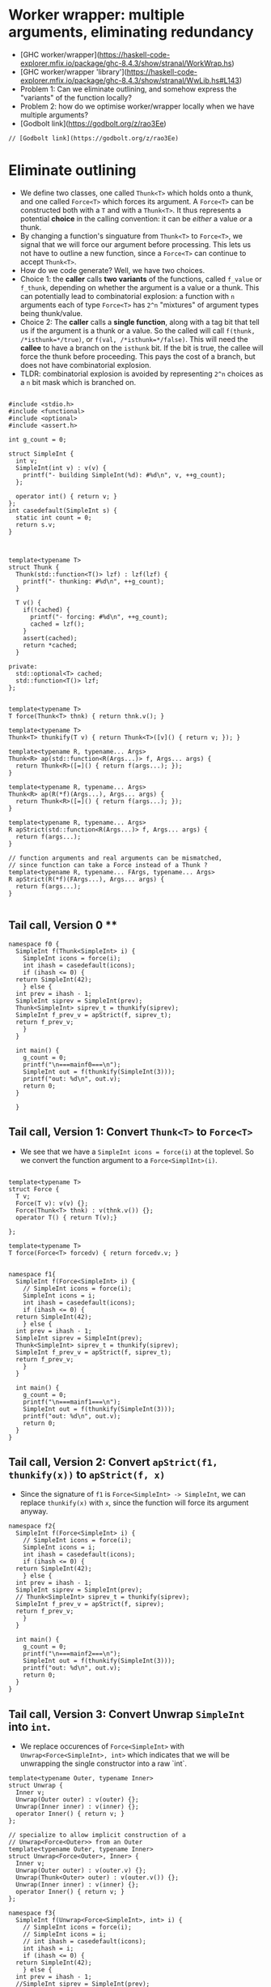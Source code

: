 * Worker wrapper: multiple arguments, eliminating redundancy

- [GHC worker/wrapper](https://haskell-code-explorer.mfix.io/package/ghc-8.4.3/show/stranal/WorkWrap.hs)
- [GHC worker/wrapper 'library'](https://haskell-code-explorer.mfix.io/package/ghc-8.4.3/show/stranal/WwLib.hs#L143)
- Problem 1: Can we eliminate outlining, and somehow express the "variants" of
  the function locally?
- Problem 2: how do we optimise worker/wrapper locally when we have multiple
  arguments?
- [Godbolt link](https://godbolt.org/z/rao3Ee)

#+BEGIN_SRC c++ :tangle sep-30-worker-wrapper.cpp
// [Godbolt link](https://godbolt.org/z/rao3Ee)
#+END_SRC

* Eliminate outlining

- We define two classes, one called ~Thunk<T>~ which holds onto a thunk, and one called
  ~Force<T>~ which forces its argument. A ~Force<T>~ can be constructed both with a ~T~
  and with a ~Thunk<T>~. It thus represents a potential *choice* in the calling 
  convention: it can be /either/ a value /or/ a thunk.
- By changing a function's singuature from ~Thunk<T>~ to ~Force<T>~, we signal that
  we will force our argument before processing. This lets us not have to outline
  a new function, since a ~Force<T>~ can continue to accept ~Thunk<T>~.
- How do we code generate? Well, we have two choices. 
- Choice 1: the *caller* calls *two variants*
  of the functions, called ~f_value~ or ~f_thunk~, depending on whether the argument is a value
  or a thunk. This can potentially lead to combinatorial explosion: a function with ~n~ arguments
  each of type ~Force<T>~ has ~2^n~ "mixtures" of argument types being thunk/value.
- Choice 2: The *caller* calls a *single function*, along with a tag bit that tell us if the argument
  is a thunk or a value. So the called will call ~f(thunk, /*isthunk=*/true)~, or ~f(val, /*isthunk=*/false)~.
  This will need the *callee* to have a branch on the ~isthunk~ bit. If the bit is true, the callee
  will force the thunk before proceeding. This pays the cost of a branch, but does not have
  combinatorial explosion.
- TLDR: combinatorial explosion is avoided by representing ~2^n~ choices as a ~n~ bit mask which
  is branched on.
#+BEGIN_SRC c++ :tangle sep-30-worker-wrapper.cpp

#include <stdio.h>
#include <functional>
#include <optional>
#include <assert.h>

int g_count = 0;

struct SimpleInt {
  int v;
  SimpleInt(int v) : v(v) {
    printf("- building SimpleInt(%d): #%d\n", v, ++g_count);
  };

  operator int() { return v; }
};
int casedefault(SimpleInt s) {
  static int count = 0;
  return s.v;
}



template<typename T>
struct Thunk {
  Thunk(std::function<T()> lzf) : lzf(lzf) {
    printf("- thunking: #%d\n", ++g_count);
  }

  T v() {
    if(!cached) {
      printf("- forcing: #%d\n", ++g_count);
      cached = lzf();
    }
    assert(cached);
    return *cached;
  }

private:
  std::optional<T> cached;
  std::function<T()> lzf;
};


template<typename T>
T force(Thunk<T> thnk) { return thnk.v(); }

template<typename T>
Thunk<T> thunkify(T v) { return Thunk<T>([v]() { return v; }); }

template<typename R, typename... Args> 
Thunk<R> ap(std::function<R(Args...)> f, Args... args) { 
  return Thunk<R>([=]() { return f(args...); });
}

template<typename R, typename... Args> 
Thunk<R> ap(R(*f)(Args...), Args... args) { 
  return Thunk<R>([=]() { return f(args...); });
}

template<typename R, typename... Args> 
R apStrict(std::function<R(Args...)> f, Args... args) { 
  return f(args...); 
}

// function arguments and real arguments can be mismatched,
// since function can take a Force instead of a Thunk ?
template<typename R, typename... FArgs, typename... Args> 
R apStrict(R(*f)(FArgs...), Args... args) { 
  return f(args...);
}

#+END_SRC

** Tail call, Version 0 **


#+BEGIN_SRC c++ :tangle sep-30-worker-wrapper.cpp
  namespace f0 {
    SimpleInt f(Thunk<SimpleInt> i) {
      SimpleInt icons = force(i);
      int ihash = casedefault(icons);
      if (ihash <= 0) {
	return SimpleInt(42);
      } else {
	int prev = ihash - 1;
	SimpleInt siprev = SimpleInt(prev);
	Thunk<SimpleInt> siprev_t = thunkify(siprev);
	SimpleInt f_prev_v = apStrict(f, siprev_t);
	return f_prev_v;
      }
    }

    int main() {
      g_count = 0;
      printf("\n===mainf0===\n");
      SimpleInt out = f(thunkify(SimpleInt(3)));
      printf("out: %d\n", out.v);
      return 0;
    }

    }
#+END_SRC

#+END_SRC

** Tail call, Version 1: Convert ~Thunk<T>~ to ~Force<T>~ 

- We see that we have a ~SimpleInt icons = force(i)~ at the 
  toplevel. So we convert the function argument to a ~Force<SimplInt>(i)~.

#+BEGIN_SRC c++ :tangle sep-30-worker-wrapper.cpp

  template<typename T>
  struct Force {
    T v;
    Force(T v): v(v) {};
    Force(Thunk<T> thnk) : v(thnk.v()) {};
    operator T() { return T(v);}

  };

  template<typename T>
  T force(Force<T> forcedv) { return forcedv.v; }


  namespace f1{
    SimpleInt f(Force<SimpleInt> i) {
      // SimpleInt icons = force(i);
      SimpleInt icons = i;
      int ihash = casedefault(icons);
      if (ihash <= 0) {
	return SimpleInt(42);
      } else {
	int prev = ihash - 1;
	SimpleInt siprev = SimpleInt(prev);
	Thunk<SimpleInt> siprev_t = thunkify(siprev);
	SimpleInt f_prev_v = apStrict(f, siprev_t);
	return f_prev_v;
      }
    }

    int main() {
      g_count = 0;
      printf("\n===mainf1===\n");
      SimpleInt out = f(thunkify(SimpleInt(3)));
      printf("out: %d\n", out.v);
      return 0;
    }
  }
#+END_SRC

** Tail call, Version 2: Convert ~apStrict(f1, thunkify(x))~ to ~apStrict(f, x)~

- Since the signature of ~f1~ is ~Force<SimpleInt> -> SimpleInt~, we can
  replace ~thunkify(x)~ with ~x~, since the function will force its
  argument anyway.

#+BEGIN_SRC c++ :tangle sep-30-worker-wrapper.cpp
  namespace f2{
    SimpleInt f(Force<SimpleInt> i) {
      // SimpleInt icons = force(i);
      SimpleInt icons = i;
      int ihash = casedefault(icons);
      if (ihash <= 0) {
	return SimpleInt(42);
      } else {
	int prev = ihash - 1;
	SimpleInt siprev = SimpleInt(prev);
	// Thunk<SimpleInt> siprev_t = thunkify(siprev);
	SimpleInt f_prev_v = apStrict(f, siprev);
	return f_prev_v;
      }
    }

    int main() {
      g_count = 0;
      printf("\n===mainf2===\n");
      SimpleInt out = f(thunkify(SimpleInt(3)));
      printf("out: %d\n", out.v);
      return 0;
    }
  }
#+END_SRC


** Tail call, Version 3: Convert Unwrap ~SimpleInt~ into ~int~.

- We replace occurences of ~Force<SimpleInt>~ with ~Unwrap<Force<SimpleInt>, int>~
  which indicates that we will be unwrapping the single constructor into a raw `int`.

#+BEGIN_SRC c++ :tangle sep-30-worker-wrapper.cpp
template<typename Outer, typename Inner>
struct Unwrap {
  Inner v;
  Unwrap(Outer outer) : v(outer) {};
  Unwrap(Inner inner) : v(inner) {};
  operator Inner() { return v; }
};

// specialize to allow implicit construction of a
// Unwrap<Force<Outer>> from an Outer
template<typename Outer, typename Inner>
struct Unwrap<Force<Outer>, Inner> {
  Inner v;
  Unwrap(Outer outer) : v(outer.v) {};
  Unwrap(Thunk<Outer> outer) : v(outer.v()) {};
  Unwrap(Inner inner) : v(inner) {};
  operator Inner() { return v; }
};
#+END_SRC

#+BEGIN_SRC c++ :tangle sep-30-worker-wrapper.cpp
  namespace f3{
    SimpleInt f(Unwrap<Force<SimpleInt>, int> i) {
      // SimpleInt icons = force(i);
      // SimpleInt icons = i;
      // int ihash = casedefault(icons);
      int ihash = i;
      if (ihash <= 0) {
	return SimpleInt(42);
      } else {
	int prev = ihash - 1;
	//SimpleInt siprev = SimpleInt(prev);
	// Thunk<SimpleInt> siprev_t = thunkify(siprev);
	// SimpleInt f_prev_v = apStrict(f, siprev);
	SimpleInt f_prev_v = apStrict(f, prev);
	return f_prev_v;
      }
    }

    int main() {
      g_count = 0;
      printf("\n===mainf3===\n");
      SimpleInt out = f(thunkify(SimpleInt(3)));
      printf("out: %d\n", out.v);
      return 0;
    }
  }
#+END_SRC

** Non Tail call, Version 0:

#+BEGIN_SRC c++ :tangle sep-30-worker-wrapper.cpp
  namespace g0{
    SimpleInt g(Thunk<SimpleInt> i) {
      SimpleInt icons = force(i);
      int ihash = casedefault(icons);
      if (ihash <= 0) {
	return SimpleInt(42);
      } else {
	int prev = ihash - 1;
	SimpleInt siprev = SimpleInt(prev);
	Thunk<SimpleInt> siprev_t = thunkify(siprev);
	SimpleInt g_prev_v = apStrict(g, siprev_t);
	int g_prev_v_hash = casedefault(g_prev_v);
	int rethash = g_prev_v_hash + 2;
	SimpleInt ret = SimpleInt(rethash);
	return ret;
      }
    }

    int main() {
      g_count = 0;
      printf("\n===maing0===\n");
      SimpleInt out = g(thunkify(SimpleInt(3)));
      printf("out: %d\n", out.v);
      return 0;
    }
  }
#+END_SRC

** Non Tail call, Version 1: Convert ~Thunk<T>~ to ~Force<T>~

- We see that we have a ~SimpleInt icons = force(i)~ at the 
  toplevel. So we convert the function argument to a ~Force<SimplInt>(i)~.

#+BEGIN_SRC c++ :tangle sep-30-worker-wrapper.cpp
  namespace g1 {
    SimpleInt g(Force<SimpleInt> i) {
      // SimpleInt icons = force(i);
      SimpleInt icons = i;
      int ihash = casedefault(icons);
      if (ihash <= 0) {
	return SimpleInt(42);
      } else {
	int prev = ihash - 1;
	SimpleInt siprev = SimpleInt(prev);
	Thunk<SimpleInt> siprev_t = thunkify(siprev);
	SimpleInt g_prev_v = apStrict(g, siprev_t);
	int g_prev_v_hash = casedefault(g_prev_v);
	int rethash = g_prev_v_hash + 2;
	SimpleInt ret = SimpleInt(rethash);
	return ret;
      }
    }

    int main() {
      g_count = 0;
      printf("\n===maing1===\n");
      SimpleInt out = g(thunkify(SimpleInt(3)));
      printf("out: %d\n", out.v);
      return 0;
    }
  }
#+END_SRC

** Non Tail call, Version 2: Convert ~apStrict(f1, thunkify(x))~ to ~apStrict(f, x)~

- Since the signature of ~g1~ is ~Force<SimpleInt> -> SimpleInt~, we can
  replace ~thunkify(x)~ with ~x~, since the function will force its
  argument anyway.

#+BEGIN_SRC c++ :tangle sep-30-worker-wrapper.cpp
  namespace g2{
    SimpleInt g(Force<SimpleInt> i) {
      // SimpleInt icons = force(i);
      SimpleInt icons = i;
      int ihash = casedefault(icons);
      if (ihash <= 0) {
	return SimpleInt(42);
      } else {
	int prev = ihash - 1;
	SimpleInt siprev = SimpleInt(prev);
	// Thunk<SimpleInt> siprev_t = thunkify(siprev);
	SimpleInt g_prev_v = apStrict(g, siprev);
	int g_prev_v_hash = casedefault(g_prev_v);
	int rethash = g_prev_v_hash + 2;
	SimpleInt ret = SimpleInt(rethash);
	return ret;
      }
    }

    int main() {
      g_count = 0;
      printf("\n===maing2===\n");
      SimpleInt out = g(thunkify(SimpleInt(3)));
      printf("out: %d\n", out.v);
      return 0;
    }
  }
#+END_SRC

** Non Tail call, Version 3: Mark parameter as ~Unwrap~

- Since we immediately ~casedefault(icons)~, replace parameter by
  ~Unwrap<Force<SimpleInt>, int>~.

#+BEGIN_SRC c++ :tangle sep-30-worker-wrapper.cpp
  namespace g3{
    SimpleInt g(Unwrap<Force<SimpleInt>, int> i) {
      // SimpleInt icons = force(i);
      // SimpleInt icons = i;
      // int ihash = casedefault(icons);
      int ihash = i;
      if (ihash <= 0) {
	return SimpleInt(42);
      } else {
	int prev = ihash - 1;
	SimpleInt siprev = SimpleInt(prev);
	// Thunk<SimpleInt> siprev_t = thunkify(siprev);
	SimpleInt g_prev_v = apStrict(g, siprev);
	int g_prev_v_hash = casedefault(g_prev_v);
	int rethash = g_prev_v_hash + 2;
	SimpleInt ret = SimpleInt(rethash);
	return ret;
      }
    }

    int main() {
      g_count = 0;
      printf("\n===maing3===\n");
      SimpleInt out = g(thunkify(SimpleInt(3)));
      printf("out: %d\n", out.v);
      return 0;
    }
  }
#+END_SRC


** Non Tail call, Version 4: Exploit ~Unwrap~ to remove recursive call ~SimpleInt~ construction

- Since the parameter is marked as ~Unwrap~, we don't need to call
  the function as ~g(SimpleInt(prev))~. We can directly call ~g(prev)~.

#+BEGIN_SRC c++ :tangle sep-30-worker-wrapper.cpp
  namespace g4{
    SimpleInt g(Unwrap<Force<SimpleInt>, int> i) {
      // SimpleInt icons = force(i);
      // SimpleInt icons = i;
      // int ihash = casedefault(icons);
      int ihash = i;
      if (ihash <= 0) {
	return SimpleInt(42);
      } else {
	int prev = ihash - 1;
	// SimpleInt siprev = SimpleInt(prev);
	// Thunk<SimpleInt> siprev_t = thunkify(siprev);
	// SimpleInt g_prev_v = apStrict(g, siprev);
	SimpleInt g_prev_v = apStrict(g, prev);
	int g_prev_v_hash = casedefault(g_prev_v);
	int rethash = g_prev_v_hash + 2;
	SimpleInt ret = SimpleInt(rethash);
	return ret;
      }
    }

    int main() {
      g_count = 0;
      printf("\n===maing4===\n");
      SimpleInt out = g(thunkify(SimpleInt(3)));
      printf("out: %d\n", out.v);
      return 0;
    }
  }
#+END_SRC

** Non Tail call, Version 5: Move common wrapping to end

- Since in both cases, we wrap the output as a ~SimpleInt(42)~, we move this
  wrapping to the end.

#+BEGIN_SRC c++ :tangle sep-30-worker-wrapper.cpp
  namespace g5{
    SimpleInt g(Unwrap<Force<SimpleInt>, int> i) {
      std::optional<int> iret; // return value

      // SimpleInt icons = force(i);
      // SimpleInt icons = i;
      // int ihash = casedefault(icons);
      int ihash = i;
      if (ihash <= 0) {
        // return 42
        iret = 42;
      } else {
	int prev = ihash - 1;
	// SimpleInt siprev = SimpleInt(prev);
	// Thunk<SimpleInt> siprev_t = thunkify(siprev);
	// SimpleInt g_prev_v = apStrict(g, siprev);
	SimpleInt g_prev_v = apStrict(g, prev);
	int g_prev_v_hash = casedefault(g_prev_v);
	int rethash = g_prev_v_hash + 2;
	// SimpleInt ret = SimpleInt(rethash);
	// return ret;
	iret = rethash;
      }
      assert(iret);
      return SimpleInt(*iret);
    }

    int main() {
      g_count = 0;
      printf("\n===maing5===\n");
      SimpleInt out = g(thunkify(SimpleInt(3)));
      printf("out: %d\n", out.v);
      return 0;
    }
  }
#+END_SRC


** Non Tail call, Version 6: Mark return value as ~Wrap~

- Since we have now proved that the return value is always constructed by wrapping
  a raw value, mark the return value as ~Wrap~.

#+BEGIN_SRC c++ :tangle sep-30-worker-wrapper.cpp
  // denotes that we are wrapping a value into another value.
  template <typename Inner, typename Outer>
  struct Wrap {
    Inner wi;

    Wrap(Inner i) : wi(i) {}

    operator Outer () {
      return Outer(wi);
    }
    operator Inner () {
      return wi;
    }
  };
#+END_SRC

#+BEGIN_SRC c++ :tangle sep-30-worker-wrapper.cpp
  namespace g6{
    Wrap<int, SimpleInt> g(Unwrap<Force<SimpleInt>, int> i) {
      std::optional<int> iret; // return value

      // SimpleInt icons = force(i);
      // SimpleInt icons = i;
      // int ihash = casedefault(icons);
      int ihash = i;
      if (ihash <= 0) {
        // return 42
        iret = 42;
      } else {
	int prev = ihash - 1;
	// SimpleInt siprev = SimpleInt(prev);
	// Thunk<SimpleInt> siprev_t = thunkify(siprev);
	// SimpleInt g_prev_v = apStrict(g, siprev);
	SimpleInt g_prev_v = apStrict(g, prev);
	int g_prev_v_hash = casedefault(g_prev_v);
	int rethash = g_prev_v_hash + 2;
	// SimpleInt ret = SimpleInt(rethash);
	// return ret;
	iret = rethash;
      }
      assert(iret);
      return *iret;
    }

    int main() {
      g_count = 0;
      printf("\n===maing6===\n");
      SimpleInt out = g(thunkify(SimpleInt(3)));
      printf("out: %d\n", out.v);
      return 0;
    }
  }
#+END_SRC

** Non Tail call, Version 7: Exploit ~Wrap~: convert ~int = casedefault(apStrict(g, prev))~ to ~int = apStrict(g, prev)~



#+BEGIN_SRC c++ :tangle sep-30-worker-wrapper.cpp
  namespace g7{
    Wrap<int, SimpleInt> g(Unwrap<Force<SimpleInt>, int> i) {
      std::optional<int> iret; // return value

      // SimpleInt icons = force(i);
      // SimpleInt icons = i;
      // int ihash = casedefault(icons);
      int ihash = i;
      if (ihash <= 0) {
        // return 42
        iret = 42;
      } else {
	int prev = ihash - 1;
	// SimpleInt siprev = SimpleInt(prev);
	// Thunk<SimpleInt> siprev_t = thunkify(siprev);
	// SimpleInt g_prev_v = apStrict(g, siprev);
	// SimpleInt g_prev_v = apStrict(g, prev);
	// int g_prev_v_hash = casedefault(g_prev_v);
	int g_prev_v_hash = apStrict(g, prev);
	int rethash = g_prev_v_hash + 2;
	// SimpleInt ret = SimpleInt(rethash);
	// return ret;
	iret = rethash;
      }

      assert(iret);
      return *iret;
    }

    int main() {
      g_count = 0;
      printf("\n===maing7===\n");
      SimpleInt out = g(thunkify(SimpleInt(3)));
      printf("out: %d\n", out.v);
      return 0;
    }
  }
#+END_SRC

* Multiple arguments

Now we consider optimizations when we have multiple arguments. 

** Non-recursive, multiple arguments: V0

#+BEGIN_SRC c++ :tangle sep-30-worker-wrapper.cpp
  namespace h0{
    SimpleInt h(Thunk<int> a, Thunk<int> b) {
      int ahash = force(a);
      if (ahash >= 0) {
	int bhash1 = force(b);
	return SimpleInt(bhash1 + 1);
      } else {
	int bhash2 = force(b);
	return SimpleInt(bhash2 - 1);
      }
    }
    int main() {
	g_count = 0;
	printf("\n===mainh0===\n");
	SimpleInt out = h(thunkify(3), thunkify(41));
	printf("out: %d\n", out.v);
	return 0;
    }
  }
#+END_SRC

** Non-recursive, multiple arguments: V1

- Since we call ~bhash1 = force(b)~, ~bash2 = force(b)~
  in both branches, we lift both of these to the beginning of the
  outer scope.  In general, the rule of thumb is that unwrappings are
  lifted to the beginning of the outermost scope, and wrapping is lifted to
  the end of the outermost scope.
- Since we always lifting wrappings "upwards" (lower nesting), this is guaranteed
  to terminate.

#+BEGIN_SRC c++ :tangle sep-30-worker-wrapper.cpp
  namespace h1{
    SimpleInt h(Thunk<int> a, Thunk<int> b) {
      int ahash = force(a);
      int bhash = force(b);
      if (ahash >= 0) {
	int bhash1 = bhash;
	return SimpleInt(bhash1 + 1);
      } else {
	int bhash2 = bhash;
	return SimpleInt(bhash2 - 1);
      }
    }

    int main() {
      g_count = 0;
      printf("\n===mainh1===\n");
      SimpleInt out = h(thunkify(3), thunkify(41));
      printf("out: %d\n", out.v);
      return 0;
    }
  }
#+END_SRC

** Non-recursive, multiple arguments: V2

- Perform the usual story of replacing stuff with ~Force<Thunk<int>>~.

#+BEGIN_SRC c++ :tangle sep-30-worker-wrapper.cpp
  namespace h2{
    // SimpleInt h(Thunk<int> a, Thunk<int> b) {
    SimpleInt h(Force<int> a, Force<int> b) {
      int ahash = force(a);
      int bhash = force(b);
      if (ahash >= 0) {
	int bhash1 = bhash;
	return SimpleInt(bhash1 + 1);
      } else {
	int bhash2 = bhash;
	return SimpleInt(bhash2 - 1);
      }
    }

    int main() {
      g_count = 0;
      printf("\n===mainh2===\n");
      SimpleInt out = h(thunkify(3), thunkify(41));
      printf("out: %d\n", out.v);
      return 0;
    }
  }
#+END_SRC

* Wrapping up, thoughts

- In some sense, we don't want/need statement-based-SSA. What we want/need is "sea of nodes".
- When I say "lift to the top-level", in the "statement-based-regime", we will say: 
  "try to make the first instructions in the functions a ~force~". But this is inherently
  ambiguous, since we need to discuss orderings between the different ~force~ instructions.
- On the other hand, in the "sea of nodes" regime, we will say: "try to make the values at
  the root of the trees in the SSA a ~force~". This is unambiguous, since there is no
  'extra schedule' imposed.

* Odds and ends: the definition of ~main~ 

#+BEGIN_SRC c++ :tangle sep-30-worker-wrapper.cpp
  int main() {
    f0::main();
    f1::main();
    f2::main();
    f3::main();
    g0::main();
    g1::main();
    g2::main();
    g3::main();
    g4::main();
    g5::main();
    g6::main();
    g7::main();
    h0::main();
    h1::main();
    h2::main();
    
  }
#+END_SRC
